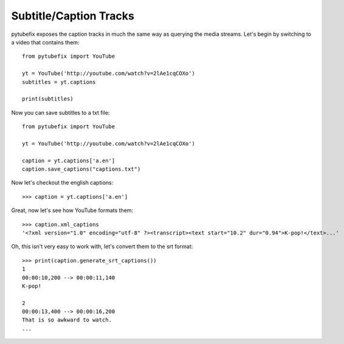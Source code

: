 .. _captions:

Subtitle/Caption Tracks
=======================

pytubefix exposes the caption tracks in much the same way as querying the media
streams. Let's begin by switching to a video that contains them::

    from pytubefix import YouTube

    yt = YouTube('http://youtube.com/watch?v=2lAe1cqCOXo')
    subtitles = yt.captions
    
    print(subtitles)


Now you can save subtitles to a txt file::

    from pytubefix import YouTube

    yt = YouTube('http://youtube.com/watch?v=2lAe1cqCOXo')
    
    caption = yt.captions['a.en']
    caption.save_captions("captions.txt")


Now let's checkout the english captions::

    >>> caption = yt.captions['a.en']

Great, now let's see how YouTube formats them::

    >>> caption.xml_captions
    '<?xml version="1.0" encoding="utf-8" ?><transcript><text start="10.2" dur="0.94">K-pop!</text>...'

Oh, this isn't very easy to work with, let's convert them to the srt format::

    >>> print(caption.generate_srt_captions())
    1
    00:00:10,200 --> 00:00:11,140
    K-pop!

    2
    00:00:13,400 --> 00:00:16,200
    That is so awkward to watch.
    ...
